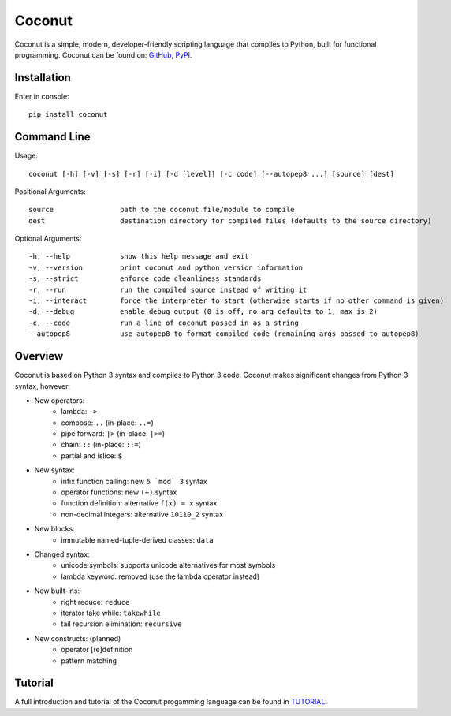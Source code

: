 Coconut
=======

Coconut is a simple, modern, developer-friendly scripting language that compiles to Python, built for functional programming. Coconut can be found on: GitHub_, PyPI_.

.. _GitHub: https://github.com/evhub/coconut
.. _PyPI: https://pypi.python.org/pypi/coconut

Installation
------------

Enter in console::

    pip install coconut

Command Line
------------

Usage::

  coconut [-h] [-v] [-s] [-r] [-i] [-d [level]] [-c code] [--autopep8 ...] [source] [dest]

Positional Arguments::

  source                path to the coconut file/module to compile
  dest                  destination directory for compiled files (defaults to the source directory)

Optional Arguments::

  -h, --help            show this help message and exit
  -v, --version         print coconut and python version information
  -s, --strict          enforce code cleanliness standards
  -r, --run             run the compiled source instead of writing it
  -i, --interact        force the interpreter to start (otherwise starts if no other command is given)
  -d, --debug           enable debug output (0 is off, no arg defaults to 1, max is 2)
  -c, --code            run a line of coconut passed in as a string
  --autopep8            use autopep8 to format compiled code (remaining args passed to autopep8)

Overview
--------

Coconut is based on Python 3 syntax and compiles to Python 3 code. Coconut makes significant changes from Python 3 syntax, however:

- New operators:
    - lambda: ``->``
    - compose: ``..`` (in-place: ``..=``)
    - pipe forward: ``|>`` (in-place: ``|>=``)
    - chain: ``::`` (in-place: ``::=``)
    - partial and islice: ``$``
- New syntax:
    - infix function calling: new ``6 `mod` 3`` syntax
    - operator functions: new ``(+)`` syntax
    - function definition: alternative ``f(x) = x`` syntax
    - non-decimal integers: alternative ``10110_2`` syntax
- New blocks:
    - immutable named-tuple-derived classes: ``data``
- Changed syntax:
    - unicode symbols: supports unicode alternatives for most symbols
    - lambda keyword: removed (use the lambda operator instead)
- New built-ins:
    - right reduce: ``reduce``
    - iterator take while: ``takewhile``
    - tail recursion elimination: ``recursive``
- New constructs: (planned)
    - operator [re]definition
    - pattern matching

Tutorial
--------

A full introduction and tutorial of the Coconut progamming language can be found in TUTORIAL_.

.. _TUTORIAL: https://github.com/evhub/coconut/blob/master/TUTORIAL.md
